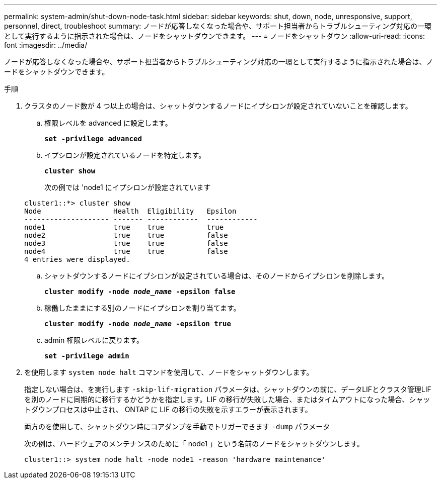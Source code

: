 ---
permalink: system-admin/shut-down-node-task.html 
sidebar: sidebar 
keywords: shut, down, node, unresponsive, support, personnel, direct, troubleshoot 
summary: ノードが応答しなくなった場合や、サポート担当者からトラブルシューティング対応の一環として実行するように指示された場合は、ノードをシャットダウンできます。 
---
= ノードをシャットダウン
:allow-uri-read: 
:icons: font
:imagesdir: ../media/


[role="lead"]
ノードが応答しなくなった場合や、サポート担当者からトラブルシューティング対応の一環として実行するように指示された場合は、ノードをシャットダウンできます。

.手順
. クラスタのノード数が 4 つ以上の場合は、シャットダウンするノードにイプシロンが設定されていないことを確認します。
+
.. 権限レベルを advanced に設定します。
+
`*set -privilege advanced*`

.. イプシロンが設定されているノードを特定します。
+
`*cluster show*`

+
次の例では 'node1 にイプシロンが設定されています

+
[listing]
----
cluster1::*> cluster show
Node                 Health  Eligibility   Epsilon
-------------------- ------- ------------  ------------
node1                true    true          true
node2                true    true          false
node3                true    true          false
node4                true    true          false
4 entries were displayed.
----
.. シャットダウンするノードにイプシロンが設定されている場合は、そのノードからイプシロンを削除します。
+
`*cluster modify -node _node_name_ -epsilon false*`

.. 稼働したままにする別のノードにイプシロンを割り当てます。
+
`*cluster modify -node _node_name_ -epsilon true*`

.. admin 権限レベルに戻ります。
+
`*set -privilege admin*`



. を使用します `system node halt` コマンドを使用して、ノードをシャットダウンします。
+
指定しない場合は、を実行します `-skip-lif-migration` パラメータは、シャットダウンの前に、データLIFとクラスタ管理LIFを別のノードに同期的に移行するかどうかを指定します。LIF の移行が失敗した場合、またはタイムアウトになった場合、シャットダウンプロセスは中止され、 ONTAP に LIF の移行の失敗を示すエラーが表示されます。

+
両方のを使用して、シャットダウン時にコアダンプを手動でトリガーできます `-dump` パラメータ

+
次の例は、ハードウェアのメンテナンスのために「 node1 」という名前のノードをシャットダウンします。

+
[listing]
----
cluster1::> system node halt -node node1 -reason 'hardware maintenance'
----

